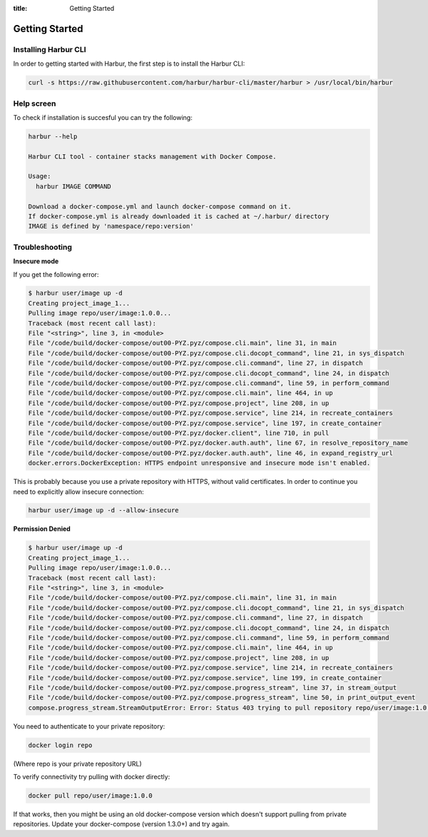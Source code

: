 :title: Getting Started


Getting Started
===============


Installing Harbur CLI
---------------------

In order to getting started with Harbur, the first step is to install the Harbur CLI:

.. sourcecode:: bash

	curl -s https://raw.githubusercontent.com/harbur/harbur-cli/master/harbur > /usr/local/bin/harbur

Help screen
-----------

To check if installation is succesful you can try the following:

.. sourcecode:: bash

	harbur --help

	Harbur CLI tool - container stacks management with Docker Compose.

	Usage:
	  harbur IMAGE COMMAND

	Download a docker-compose.yml and launch docker-compose command on it.
	If docker-compose.yml is already downloaded it is cached at ~/.harbur/ directory
	IMAGE is defined by 'namespace/repo:version'

Troubleshooting
---------------

**Insecure mode**

If you get the following error:

.. sourcecode:: bash

	$ harbur user/image up -d
	Creating project_image_1...
	Pulling image repo/user/image:1.0.0...
	Traceback (most recent call last):
	File "<string>", line 3, in <module>
	File "/code/build/docker-compose/out00-PYZ.pyz/compose.cli.main", line 31, in main
	File "/code/build/docker-compose/out00-PYZ.pyz/compose.cli.docopt_command", line 21, in sys_dispatch
	File "/code/build/docker-compose/out00-PYZ.pyz/compose.cli.command", line 27, in dispatch
	File "/code/build/docker-compose/out00-PYZ.pyz/compose.cli.docopt_command", line 24, in dispatch
	File "/code/build/docker-compose/out00-PYZ.pyz/compose.cli.command", line 59, in perform_command
	File "/code/build/docker-compose/out00-PYZ.pyz/compose.cli.main", line 464, in up
	File "/code/build/docker-compose/out00-PYZ.pyz/compose.project", line 208, in up
	File "/code/build/docker-compose/out00-PYZ.pyz/compose.service", line 214, in recreate_containers
	File "/code/build/docker-compose/out00-PYZ.pyz/compose.service", line 197, in create_container
	File "/code/build/docker-compose/out00-PYZ.pyz/docker.client", line 710, in pull
	File "/code/build/docker-compose/out00-PYZ.pyz/docker.auth.auth", line 67, in resolve_repository_name
	File "/code/build/docker-compose/out00-PYZ.pyz/docker.auth.auth", line 46, in expand_registry_url
	docker.errors.DockerException: HTTPS endpoint unresponsive and insecure mode isn't enabled.


This is probably because you use a private repository with HTTPS, without valid certificates. In order to continue you need to explicitly allow insecure connection:

.. sourcecode:: bash

	harbur user/image up -d --allow-insecure

**Permission Denied**

.. sourcecode:: bash

	$ harbur user/image up -d
	Creating project_image_1...
	Pulling image repo/user/image:1.0.0...
	Traceback (most recent call last):
	File "<string>", line 3, in <module>
	File "/code/build/docker-compose/out00-PYZ.pyz/compose.cli.main", line 31, in main
	File "/code/build/docker-compose/out00-PYZ.pyz/compose.cli.docopt_command", line 21, in sys_dispatch
	File "/code/build/docker-compose/out00-PYZ.pyz/compose.cli.command", line 27, in dispatch
	File "/code/build/docker-compose/out00-PYZ.pyz/compose.cli.docopt_command", line 24, in dispatch
	File "/code/build/docker-compose/out00-PYZ.pyz/compose.cli.command", line 59, in perform_command
	File "/code/build/docker-compose/out00-PYZ.pyz/compose.cli.main", line 464, in up
	File "/code/build/docker-compose/out00-PYZ.pyz/compose.project", line 208, in up
	File "/code/build/docker-compose/out00-PYZ.pyz/compose.service", line 214, in recreate_containers
	File "/code/build/docker-compose/out00-PYZ.pyz/compose.service", line 199, in create_container
	File "/code/build/docker-compose/out00-PYZ.pyz/compose.progress_stream", line 37, in stream_output
	File "/code/build/docker-compose/out00-PYZ.pyz/compose.progress_stream", line 50, in print_output_event
	compose.progress_stream.StreamOutputError: Error: Status 403 trying to pull repository repo/user/image:1.0.0: "{\"error\": \"Permission Denied\"}"

You need to authenticate to your private repository:

.. sourcecode:: bash

	docker login repo

(Where repo is your private repository URL)

To verify connectivity try pulling with docker directly:

.. sourcecode:: bash

	docker pull repo/user/image:1.0.0

If that works, then you might be using an old docker-compose version which doesn't support pulling from private repositories. Update your docker-compose (version 1.3.0+) and try again.
